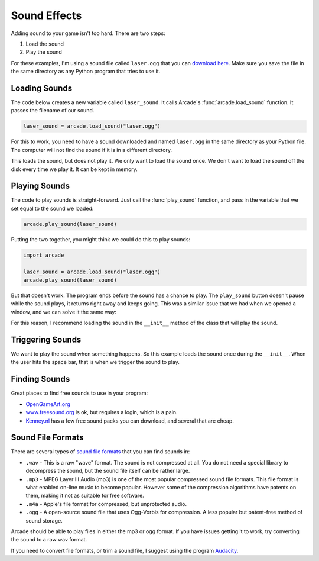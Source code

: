 .. _sounds:

Sound Effects
=============

.. image:: sounds.svg
    :width: 35%
    :class: right-image

Adding sound to your game isn't too hard. There are two steps:

1. Load the sound
2. Play the sound

For these examples, I'm using a sound file called ``laser.ogg`` that you can
`download here <../../_static/laser.ogg>`_. Make sure you save the file in
the same directory as any Python program that tries to use it.

Loading Sounds
--------------

.. image:: loading_sound.svg
    :width: 25%
    :class: right-image

The code below creates a new variable called ``laser_sound``. It calls
Arcade`s :func:`arcade.load_sound` function. It passes the filename of our sound.

.. code-block:: python

    laser_sound = arcade.load_sound("laser.ogg")

For this to work, you need to have a sound downloaded and named ``laser.ogg``
in the same directory as your Python file. The computer will not find the
sound if it is in a different directory.

This loads the sound, but does not play it. We only want to load the sound
once. We don't want to load the sound off the disk every time we play it.
It can be kept in memory.

Playing Sounds
--------------

.. image:: headphones.svg
    :width: 25%
    :class: right-image

The code to play sounds is straight-forward. Just call the :func:`play_sound`
function, and pass in the variable that we set equal to the sound we loaded:

.. code-block:: python

    arcade.play_sound(laser_sound)

Putting the two together, you might think we could do this to play sounds:

.. code-block:: python

    import arcade

    laser_sound = arcade.load_sound("laser.ogg")
    arcade.play_sound(laser_sound)

But that doesn't work. The program ends before the sound has a chance to play.
The ``play_sound`` button doesn't pause while the sound plays, it returns
right away and keeps going. This was a similar issue that we had when we opened
a window, and we can solve it the same way:

.. code-block:: python
    :linenos:

    import arcade

    arcade.open_window(300, 300, "Sound Demo")
    laser_sound = arcade.load_sound("laser.ogg")
    arcade.play_sound(laser_sound)
    arcade.run()

For this reason, I recommend loading the sound in
the ``__init__`` method of the class that will play the sound.

Triggering Sounds
-----------------

.. image:: switch.svg
    :width: 20%
    :class: right-image

We want to play the sound when something happens. So this example loads the
sound once during the ``__init__``. When the user hits the space bar, that
is when we trigger the sound to play.

.. code-block:: python
    :linenos:
    :emphasize-lines: 10, 16

    import arcade


    class MyApplication(arcade.Window):

        def __init__(self, width, height):
            super().__init__(width, height, "Trigger Sound With Key")

            # Load the sound when the application starts
            self.laser_sound = arcade.load_sound("laser.ogg")

        def on_key_press(self, key, modifiers):

            # If the user hits  the space bar, play the sound that we loaded
            if key == arcade.key.SPACE:
                arcade.play_sound(self.laser_sound)


    def main():
        window = MyApplication(300, 300)
        arcade.run()

    main()

Finding Sounds
--------------

Great places to find free sounds to use in your program:

* `OpenGameArt.org <http://opengameart.org/art-search-advanced?keys=&field_art_type_tid%5B%5D=13&sort_by=count&sort_order=DESC>`_
* `www.freesound.org <http://www.freesound.org/>`_ is ok, but requires a login,
  which is a pain.
* `Kenney.nl <http://kenney.nl/assets?q=audio>`_ has a few free sound packs you
  can download, and several that are cheap.

Sound File Formats
------------------

.. image:: waves.svg
    :width: 35%
    :class: right-image

There are several types of `sound file formats`_ that you can find sounds in:

.. _sound file formats: https://en.wikipedia.org/wiki/Audio_file_format

* ``.wav`` - This is a raw "wave" format. The sound is not compressed at all. You do not need a special library
  to decompress the sound, but the sound file itself can be rather large.
* ``.mp3`` - MPEG Layer III Audio (mp3) is one of the most popular compressed sound file formats. This file format is what enabled on-line
  music to become popular. However some of the compression algorithms have patents on them, making it not as suitable
  for free software.
* ``.m4a`` - Apple's file format for compressed, but unprotected audio.
* ``.ogg`` - A open-source sound file that uses Ogg-Vorbis for compression. A less popular but patent-free method of sound
  storage.

Arcade should be able to play files in either the mp3 or ogg format. If you have issues getting it to work, try
converting the sound to a raw wav format.

If you need to convert file formats, or trim a sound file, I suggest using the program Audacity_.

.. _Audacity: http://www.audacityteam.org/home/
